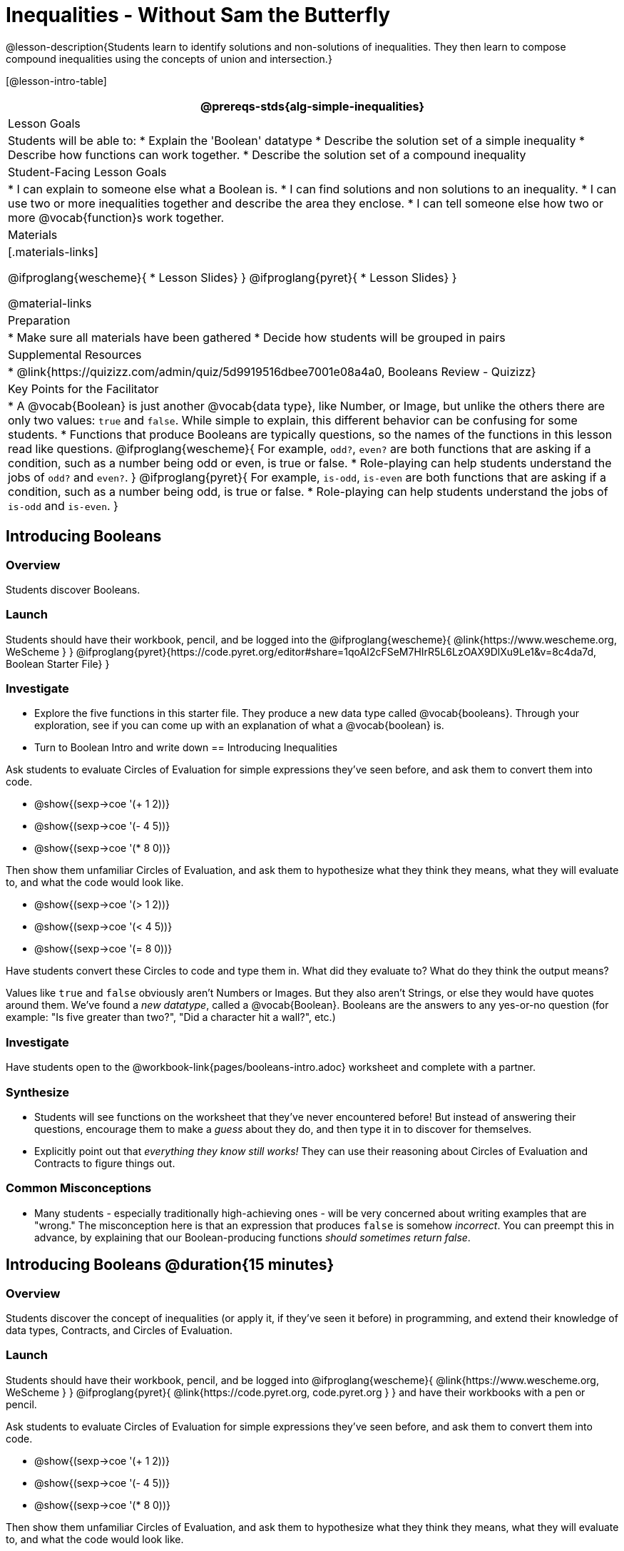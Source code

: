= Inequalities - Without Sam the Butterfly

@lesson-description{Students learn to identify solutions and non-solutions of inequalities. They then learn to compose compound inequalities using the concepts of union and intersection.}

[@lesson-intro-table]
|===
@prereqs-stds{alg-simple-inequalities}

| Lesson Goals
| Students will be able to:
* Explain the 'Boolean' datatype
* Describe the solution set of a simple inequality
* Describe how functions can work together.
* Describe the solution set of a compound inequality

| Student-Facing Lesson Goals
|
* I can explain to someone else what a Boolean is.
* I can find solutions and non solutions to an inequality.
* I can use two or more inequalities together and describe the area they enclose.
* I can tell someone else how two or more @vocab{function}s work together.

| Materials
|[.materials-links]

@ifproglang{wescheme}{
* Lesson Slides}
}
@ifproglang{pyret}{
* Lesson Slides}
}

@material-links

| Preparation
|
* Make sure all materials have been gathered
* Decide how students will be grouped in pairs

| Supplemental Resources
|
* @link{https://quizizz.com/admin/quiz/5d9919516dbee7001e08a4a0, Booleans Review - Quizizz}


| Key Points for the Facilitator
|* A @vocab{Boolean} is just another @vocab{data type}, like Number, or Image, but unlike the others there are only two values: `true` and `false`. While simple to explain, this different behavior can be confusing for some students.
* Functions that produce Booleans are typically questions, so the names of the functions in this lesson read like questions.
@ifproglang{wescheme}{
For example, `odd?`, `even?` are both functions that are asking if a condition, such as a number being odd or even, is true or false.
* Role-playing can help students understand the jobs of `odd?` and `even?`. 
}
@ifproglang{pyret}{
For example, `is-odd`, `is-even` are both functions that are asking if a condition, such as a number being odd, is true or false.
* Role-playing can help students understand the jobs of `is-odd` and `is-even`.
}

|===

== Introducing Booleans 

=== Overview
Students discover Booleans.

=== Launch
Students should have their workbook, pencil, and be logged into the
@ifproglang{wescheme}{ @link{https://www.wescheme.org, WeScheme     } }
@ifproglang{pyret}{https://code.pyret.org/editor#share=1qoAI2cFSeM7HIrR5L6LzOAX9DlXu9Le1&v=8c4da7d, Boolean Starter File} }

=== Investigate
[.lesson-instruction]
- Explore the five functions in this starter file.  They produce a new data type called @vocab{booleans}. Through your exploration, see if you can come up with an explanation of what a @vocab{boolean} is.
- Turn to Boolean Intro and write down 
== Introducing Inequalities

Ask students to evaluate Circles of Evaluation for simple expressions they've seen before, and ask them to convert them into code.

- @show{(sexp->coe '(+ 1 2))}
- @show{(sexp->coe '(- 4 5))}
- @show{(sexp->coe '(* 8 0))}

Then show them unfamiliar Circles of Evaluation, and ask them to hypothesize what they think they means, what they will evaluate to, and what the code would look like.

- @show{(sexp->coe '(> 1 2))}
- @show{(sexp->coe '(< 4 5))}
- @show{(sexp->coe '(= 8 0))}

Have students convert these Circles to code and type them in. What did they evaluate to? What do they think the output means?

Values like `true` and `false` obviously aren't Numbers or Images. But they also aren't Strings, or else they would have quotes around them. We've found a __new datatype__, called a @vocab{Boolean}. Booleans are the answers to any yes-or-no question (for example: "Is five greater than two?", "Did a character hit a wall?", etc.)

=== Investigate
[.lesson-instruction]
Have students open to the @workbook-link{pages/booleans-intro.adoc} worksheet and complete with a partner.

=== Synthesize
- Students will see functions on the worksheet that they've never encountered before! But instead of answering their questions, encourage them to make a _guess_ about they do, and then type it in to discover for themselves.
- Explicitly point out that _everything they know still works!_ They can use their reasoning about Circles of Evaluation and Contracts to figure things out.

=== Common Misconceptions
- Many students - especially traditionally high-achieving ones - will be very concerned about writing examples that are "wrong." The misconception here is that an expression that produces `false` is somehow _incorrect_. You can preempt this in advance, by explaining that our Boolean-producing functions _should sometimes return false_.

== Introducing Booleans @duration{15 minutes}

=== Overview
Students discover the concept of inequalities (or apply it, if they've seen it before) in programming, and extend their knowledge of data types, Contracts, and Circles of Evaluation.

=== Launch
Students should have their workbook, pencil, and be logged into
@ifproglang{wescheme}{ @link{https://www.wescheme.org, WeScheme     } }
@ifproglang{pyret}{    @link{https://code.pyret.org, code.pyret.org } }
and have their workbooks with a pen or pencil.

Ask students to evaluate Circles of Evaluation for simple expressions they've seen before, and ask them to convert them into code.

- @show{(sexp->coe '(+ 1 2))}
- @show{(sexp->coe '(- 4 5))}
- @show{(sexp->coe '(* 8 0))}

Then show them unfamiliar Circles of Evaluation, and ask them to hypothesize what they think they means, what they will evaluate to, and what the code would look like.

- @show{(sexp->coe '(> 1 2))}
- @show{(sexp->coe '(< 4 5))}
- @show{(sexp->coe '(= 8 0))}

Have students convert these Circles to code and type them in. What did they evaluate to? What do they think the output means?

Values like `true` and `false` obviously aren't Numbers or Images. But they also aren't Strings, or else they would have quotes around them. We've found a __new datatype__, called a @vocab{Boolean}. Booleans are the answers to any yes-or-no question (for example: "Is five greater than two?", "Did a character hit a wall?", etc.)

=== Investigate
[.lesson-instruction]
Have students open to the @workbook-link{pages/booleans-intro.adoc} worksheet and complete with a partner.

=== Synthesize
- Students will see functions on the worksheet that they've never encountered before! But instead of answering their questions, encourage them to make a _guess_ about they do, and then type it in to discover for themselves.
- Explicitly point out that _everything they know still works!_ They can use their reasoning about Circles of Evaluation and Contracts to figure things out.

=== Common Misconceptions
- Many students - especially traditionally high-achieving ones - will be very concerned about writing examples that are "wrong." The misconception here is that an expression that produces `false` is somehow _incorrect_. You can preempt this in advance, by explaining that our Boolean-producing functions _should sometimes return false_.


== Compound Inequalities @duration{10 minutes}

=== Overview
Students consider the need to _compose_ inequalities, and think about how to write them.

=== Launch
Students should have their computer, contracts page, and pencil and be logged in to
@ifproglang{wescheme}{ @link{https://www.wescheme.org, WeScheme     } }
@ifproglang{pyret}{    @link{https://code.pyret.org, code.pyret.org } }
with their Game Project file open.

We use inequalities for lots of things:

- Is it hot out? (@math{temperature \gt 80°})
- Are the cookies finished baking? (@math{timer = 0})

Have students come up with other examples.

But many times we need to _combine_ inequalities:

- Should I go to the beach? (@math{temperature \gt 80°} and @math{weather = "sunny"})
- Was this burrito worth the price? (@math{taste = "delicious"} and @math{price \leq $10})

Have students come up with other examples.

Guide students through other examples of `and` and `or` with various statements, such as "I'm wearing a red shirt AND I'm a math teacher, true or false?" or "I'm an NBA basketball star OR I'm having pizza for lunch, true or false?". This can make for a good sit-down, stand-up activity, where students take turns saying compound boolean statements and everyone stands if that statement is true for them.

=== Investigate
Both mathematics and programming have ways of combining - or _composing_ - inequalities.

Have students complete @workbook-link{pages/and-or.adoc}.

=== Synthesize
- Be really careful to check for understanding here. __Expressions using `and` only produce `true` if both of their sub-expressions are `true`. Expressions using `or` produce `true` if *either* of their sub-expressions are `true`.__

[.strategy-box, cols="1", grid="none", stripes="none"]
|===
|
@span{.title}{Strategies for English Language Learners}

When describing compound inequalities, be careful not to use "english shortcuts". For example, we might say "I am holding a marker _and_ an eraser" instead of "I am holding a marker _and_ I am holding an eraser." These sentences mean the same thing, but the first one obscures the fact that "and" joins two complete phrases. For ELL/ESL students, this unecessarily adds to cognitive load!
|===



== Additional Exercises:
- @exercise-link{pages/is-hot.adoc}
- @exercise-link{pages/is-sunny.adoc}
- @exercise-link{pages/is-beach-day.adoc}
- @exercise-link{pages/boolean-coe-to-code1.adoc} 
- @exercise-link{pages/boolean-coe-to-code2.adoc} 
